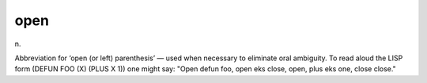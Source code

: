 .. _open:

============================================================
open
============================================================

n\.

Abbreviation for ‘open (or left) parenthesis’ — used when necessary to eliminate oral ambiguity.
To read aloud the LISP form (DEFUN FOO (X) (PLUS X 1)) one might say: "Open defun foo, open eks close, open, plus eks one, close close."

